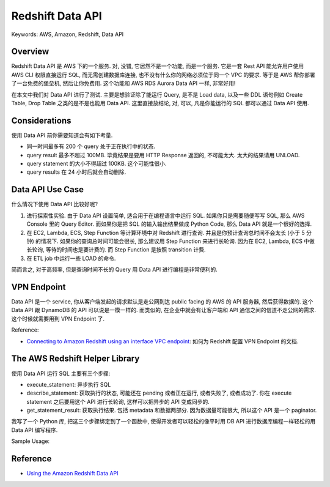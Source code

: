 Redshift Data API
==============================================================================
Keywords: AWS, Amazon, Redshift, Data API


Overview
------------------------------------------------------------------------------
Redshift Data API 是 AWS 下的一个服务. 对, 没错, 它居然不是一个功能, 而是一个服务. 它是一套 Rest API 能允许用户使用 AWS CLI 权限直接运行 SQL, 而无需创建数据库连接, 也不没有什么你的网络必须位于同一个 VPC 的要求. 等于是 AWS 帮你部署了一台免费的堡垒机, 然后让你免费用. 这个功能和 AWS RDS Aurora Data API 一样, 非常好用!

在本文中我们对 Data API 进行了测试. 主要是想验证除了能运行 Query, 是不是 Load data, 以及一些 DDL 语句例如 Create Table, Drop Table 之类的是不是也能用 Data API. 这里直接放结论, 对, 可以, 凡是你能运行的 SQL 都可以通过 Data API 使用.


Considerations
------------------------------------------------------------------------------
使用 Data API 前你需要知道会有如下考量.

- 同一时间最多有 200 个 query 处于正在执行中的状态.
- query result 最多不超过 100MB. 毕竟结果是要用 HTTP Response 返回的, 不可能太大. 太大的结果请用 UNLOAD.
- query statement 的大小不得超过 100KB. 这个可能性很小.
- query results 在 24 小时后就会自动删除.


Data API Use Case
------------------------------------------------------------------------------
什么情况下使用 Data API 比较好呢?

1. 进行探索性实验. 由于 Data API 设置简单, 适合用于在编程语言中运行 SQL. 如果你只是需要随便写写 SQL, 那么 AWS Console 里的 Query Editor. 而如果你是把 SQL 的输入输出结果做成 Python Code, 那么 Data API 就是一个很好的选择.
2. 在 EC2, Lambda, ECS, Step Function 等计算环境中对 Redshift 进行查询. 并且是你预计查询总时间不会太长 (小于 5 分钟) 的情况下. 如果你的查询总时间可能会很长, 那么建议用 Step Function 来进行长轮询. 因为在 EC2, Lambda, ECS 中做长轮询, 等待的时间也是要计费的. 而 Step Function 是按照 transition 计费.
3. 在 ETL job 中运行一些 LOAD 的命令.

简而言之, 对于高频率, 但是查询时间不长的 Query 用 Data API 进行编程是非常便利的.


VPN Endpoint
------------------------------------------------------------------------------
Data API 是一个 service, 你从客户端发起的请求默认是走公网到达 public facing 的 AWS 的 API 服务器, 然后获得数据的. 这个 Data API 跟 DynamoDB 的 API 可以说是一模一样的. 而类似的, 在企业中就会有让客户端和 API 通信之间的信道不走公网的需求. 这个时候就需要用到 VPN Endpoint 了.

Reference:

- `Connecting to Amazon Redshift using an interface VPC endpoint <https://docs.aws.amazon.com/redshift/latest/mgmt/security-private-link.html>`_: 如何为 Redshift 配置 VPN Endpoint 的文档.


The AWS Redshift Helper Library
------------------------------------------------------------------------------
使用 Data API 运行 SQL 主要有三个步骤:

- execute_statement: 异步执行 SQL
- describe_statement: 获取执行的状态, 可能还在 pending 或者正在运行, 或者失败了, 或者成功了. 你在 execute statement 之后要用这个 API 进行长轮询, 这样可以把异步的 API 变成同步的.
- get_statement_result: 获取执行结果. 包括 metadata 和数据两部分. 因为数据量可能很大, 所以这个 API 是一个 paginator.

我写了一个 Python 库, 把这三个步骤绑定到了一个函数中, 使得开发者可以轻松的像平时用 DB API 进行数据库编程一样轻松的用 Data API 编写程序.

Sample Usage:

.. dropdown:: test_redshift_data_api.py

    .. literalinclude:: ./test_redshift_data_api.py
       :language: python
       :linenos:


Reference
------------------------------------------------------------------------------
- `Using the Amazon Redshift Data API <https://docs.aws.amazon.com/redshift/latest/mgmt/data-api.html>`_

